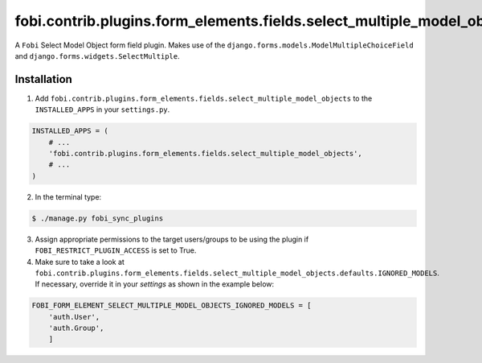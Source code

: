 =======================================================================
fobi.contrib.plugins.form_elements.fields.select_multiple_model_objects
=======================================================================
A ``Fobi`` Select Model Object form field plugin. Makes use of the
``django.forms.models.ModelMultipleChoiceField`` and
``django.forms.widgets.SelectMultiple``.

Installation
===============================================
1. Add
   ``fobi.contrib.plugins.form_elements.fields.select_multiple_model_objects`` 
   to the ``INSTALLED_APPS`` in your ``settings.py``.

.. code-block:: python

    INSTALLED_APPS = (
        # ...
        'fobi.contrib.plugins.form_elements.fields.select_multiple_model_objects',
        # ...
    )

2. In the terminal type:

.. code-block:: none

    $ ./manage.py fobi_sync_plugins

3. Assign appropriate permissions to the target users/groups to be using
   the plugin if ``FOBI_RESTRICT_PLUGIN_ACCESS`` is set to True.

4. Make sure to take a look at
   ``fobi.contrib.plugins.form_elements.fields.select_multiple_model_objects.defaults.IGNORED_MODELS``.
   If necessary, override it in your `settings` as shown in the example below:

.. code-block:: python

    FOBI_FORM_ELEMENT_SELECT_MULTIPLE_MODEL_OBJECTS_IGNORED_MODELS = [
        'auth.User',
        'auth.Group',
        ]
